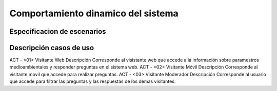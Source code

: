 Comportamiento dinamico del sistema
=================================

Especificacion de escenarios
--------------------------

.. image:: images2/CASOSDEUSO.png
    :scale: 70 %
    :align: center

Descripción casos de uso
--------------------------

ACT - <01> 	Visitante Web
Descripción 	Corresponde al visistante web que accede a la información sobre paramestros medioambientales y responder preguntas en el sistema web.
ACT - <02> 	Visitante Móvil
Descripción 	Corresponde al visitante movil que accede para realizar preguntas.
ACT - <03> 	Visitante Moderador
Descripción 	Corresponde al usuario que accede para filtrar las preguntas y las respuestas de los demas visitantes.
